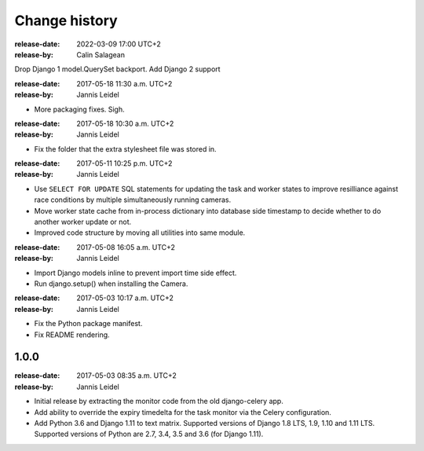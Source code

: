 .. _changelog:

================
 Change history
================

.. _version-1.2:

:release-date: 2022-03-09 17:00 UTC+2
:release-by: Calin Salagean

Drop Django 1 model.QuerySet backport. Add Django 2 support

.. _version-1.1.2:

:release-date: 2017-05-18 11:30 a.m. UTC+2
:release-by: Jannis Leidel

- More packaging fixes. Sigh.

.. _version-1.1.1:

:release-date: 2017-05-18 10:30 a.m. UTC+2
:release-by: Jannis Leidel

- Fix the folder that the extra stylesheet file was stored in.

.. _version-1.1.0:

:release-date: 2017-05-11 10:25 p.m. UTC+2
:release-by: Jannis Leidel

- Use ``SELECT FOR UPDATE`` SQL statements for updating the task and worker
  states to improve resilliance against race conditions by multiple
  simultaneously running cameras.

- Move worker state cache from in-process dictionary into database side
  timestamp to decide whether to do another worker update or not.

- Improved code structure by moving all utilities into same module.

.. _version-1.0.2:

:release-date: 2017-05-08 16:05 a.m. UTC+2
:release-by: Jannis Leidel

- Import Django models inline to prevent import time side effect.

- Run django.setup() when installing the Camera.

.. _version-1.0.1:

:release-date: 2017-05-03 10:17 a.m. UTC+2
:release-by: Jannis Leidel

- Fix the Python package manifest.

- Fix README rendering.

.. _version-1.0.0:

1.0.0
=====
:release-date: 2017-05-03 08:35 a.m. UTC+2
:release-by: Jannis Leidel

- Initial release by extracting the monitor code from the old django-celery app.

- Add ability to override the expiry timedelta for the task monitor via the
  Celery configuration.

- Add Python 3.6 and Django 1.11 to text matrix. Supported versions of Django
  1.8 LTS, 1.9, 1.10 and 1.11 LTS. Supported versions of Python are 2.7, 3.4,
  3.5 and 3.6 (for Django 1.11).
